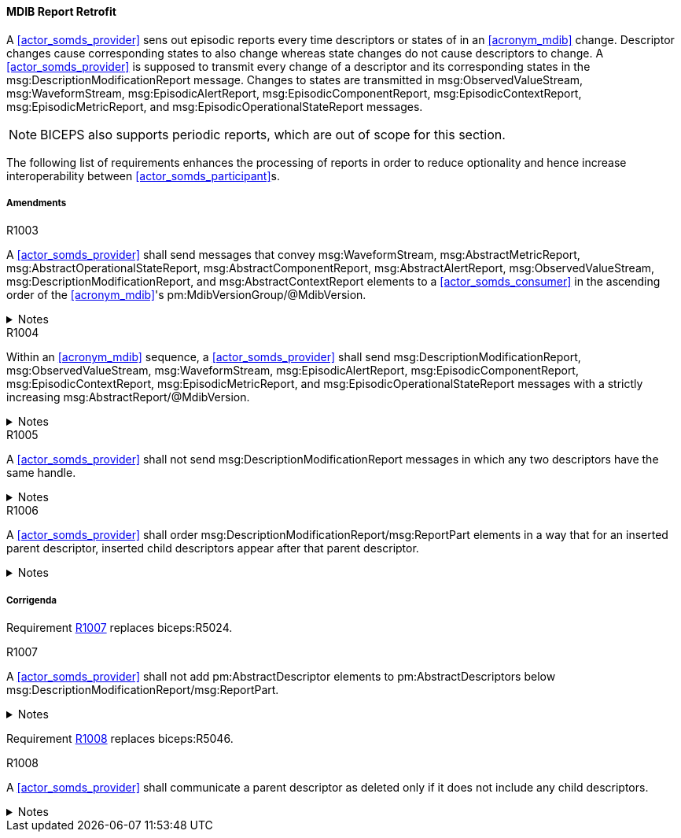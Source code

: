 ==== MDIB Report Retrofit

A <<actor_somds_provider>> sens out episodic reports every time descriptors or states of in an <<acronym_mdib>> change. Descriptor changes cause corresponding states to also change whereas state changes do not cause descriptors to change. A <<actor_somds_provider>> is supposed to transmit every change of a descriptor and its corresponding states in the msg:DescriptionModificationReport message. Changes to states are transmitted in msg:ObservedValueStream, msg:WaveformStream, msg:EpisodicAlertReport, msg:EpisodicComponentReport, msg:EpisodicContextReport, msg:EpisodicMetricReport, and msg:EpisodicOperationalStateReport messages.

NOTE: BICEPS also supports periodic reports, which are out of scope for this section.


The following list of requirements enhances the processing of reports in order to reduce optionality and hence increase interoperability between <<actor_somds_participant>>s.

===== Amendments

.R1003
[sdpi_requirement#r1003,sdpi_req_level=shall]
****
A <<actor_somds_provider>> shall send messages that convey msg:WaveformStream, msg:AbstractMetricReport, msg:AbstractOperationalStateReport, msg:AbstractComponentReport, msg:AbstractAlertReport, msg:ObservedValueStream, msg:DescriptionModificationReport, and msg:AbstractContextReport elements to a <<actor_somds_consumer>> in the ascending order of the <<acronym_mdib>>'s pm:MdibVersionGroup/@MdibVersion.

.Notes
[%collapsible]
====
NOTE: BICEPS does not specify the order in which report messages are sent to <<actor_somds_consumer>>s. This requirement restricts messages to be transmitted in the ascending order of the <<actor_somds_provider>>'s <<acronym_mdib>> version.
====
****

.R1004
[sdpi_requirement#r1004,sdpi_req_level=shall]
****
Within an <<acronym_mdib>> sequence, a <<actor_somds_provider>> shall send msg:DescriptionModificationReport, msg:ObservedValueStream, msg:WaveformStream, msg:EpisodicAlertReport, msg:EpisodicComponentReport, msg:EpisodicContextReport, msg:EpisodicMetricReport, and msg:EpisodicOperationalStateReport messages with a strictly increasing msg:AbstractReport/@MdibVersion.

.Notes
[%collapsible]
====
NOTE: This requirement verifies that for a <<actor_somds_provider>> there will be no two reports with the same <<acronym_mdib>> version. Furthermore, it prohibits decrementing version numbers within an <<acronym_mdib>> sequence.
====
****

.R1005
[sdpi_requirement#r1005,sdpi_req_level=shall]
****
A <<actor_somds_provider>> shall not send msg:DescriptionModificationReport messages in which any two descriptors have the same handle.

.Notes
[%collapsible]
====
NOTE: This requirement simplifies processing of changes for a <<actor_somds_consumer>> in a way that the <<actor_somds_consumer>> can apply description modification changes one by one without additional consistency checks. If deletion and re-insertion of objects is needed, a <<actor_somds_provider>> sends out two description modification reports successively.
====
****

.R1006
[sdpi_requirement#r1006,sdpi_req_level=shall]
****
A <<actor_somds_provider>> shall order msg:DescriptionModificationReport/msg:ReportPart elements in a way that for an inserted parent descriptor, inserted child descriptors appear after that parent descriptor.

.Notes
[%collapsible]
====
NOTE: This explicitly requires to only communicate children as inserted if the parent has been inserted already, which simplifies insertion of descriptors on the <<actor_somds_consumer>> side.
====
****

===== Corrigenda

Requirement <<r1007>> replaces biceps:R5024.

.R1007
[sdpi_requirement#r1007,sdpi_req_level=shall]
****
A <<actor_somds_provider>> shall not add pm:AbstractDescriptor elements to pm:AbstractDescriptors below msg:DescriptionModificationReport/msg:ReportPart.

.Notes
[%collapsible]
====
NOTE: Replaces biceps:R5024: "Descriptors in this list SHALL not include nested descriptors."
====
****

Requirement <<r1008>> replaces biceps:R5046.

.R1008
[sdpi_requirement#r1008,sdpi_req_level=shall]
****
A <<actor_somds_provider>> shall communicate a parent descriptor as deleted only if it does not include any child descriptors.

.Notes
[%collapsible]
====
NOTE: Replaces biceps:R5046: "If a parent descriptor is deleted, then all child descriptors of that parent SHALL communicated as deleted in advance."
====
****